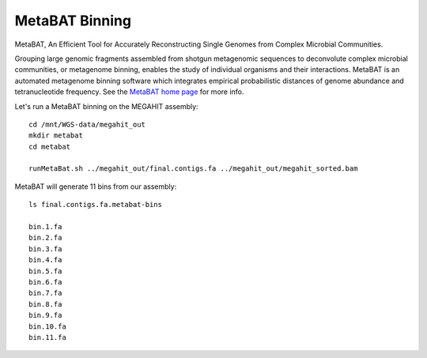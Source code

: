MetaBAT Binning
===============

MetaBAT, An Efficient Tool for Accurately Reconstructing Single
Genomes from Complex Microbial Communities.

Grouping large genomic fragments assembled from shotgun metagenomic
sequences to deconvolute complex microbial communities, or metagenome
binning, enables the study of individual organisms and their
interactions. MetaBAT is an automated metagenome binning software
which integrates empirical probabilistic distances of genome abundance
and tetranucleotide frequency. See the `MetaBAT home page
<https://bitbucket.org/berkeleylab/metabat>`_
for more info.

Let's run a MetaBAT binning on the MEGAHIT assembly::

  cd /mnt/WGS-data/megahit_out
  mkdir metabat
  cd metabat
  
  runMetaBat.sh ../megahit_out/final.contigs.fa ../megahit_out/megahit_sorted.bam
  
MetaBAT will generate 11 bins from our assembly::

  ls final.contigs.fa.metabat-bins
  
  bin.1.fa
  bin.2.fa
  bin.3.fa
  bin.4.fa
  bin.5.fa
  bin.6.fa
  bin.7.fa
  bin.8.fa
  bin.9.fa
  bin.10.fa
  bin.11.fa
